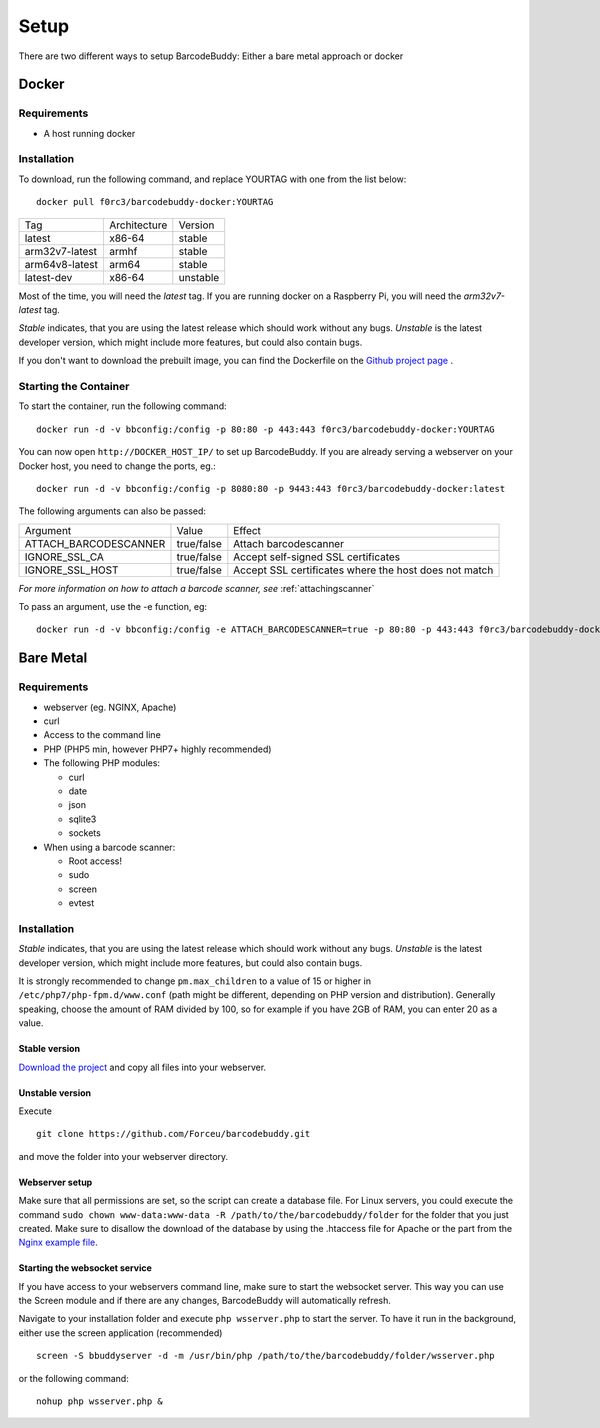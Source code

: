 .. _setup:

=====
Setup
=====

There are two different ways to setup BarcodeBuddy: Either a bare metal approach or docker

******
Docker
******


Requirements
^^^^^^^^^^^^


* A host running docker


Installation
^^^^^^^^^^^^
To download, run the following command, and replace YOURTAG with one from the list below:
::

  docker pull f0rc3/barcodebuddy-docker:YOURTAG

+----------------+--------------+----------+
|       Tag      | Architecture |  Version |
+----------------+--------------+----------+
|     latest     |    x86-64    |  stable  |
+----------------+--------------+----------+
| arm32v7-latest |     armhf    |  stable  |
+----------------+--------------+----------+
| arm64v8-latest |     arm64    |  stable  |
+----------------+--------------+----------+
|   latest-dev   |    x86-64    | unstable |
+----------------+--------------+----------+

Most of the time, you will need the *latest* tag. If you are running docker on a Raspberry Pi, you will need the *arm32v7-latest* tag.

*Stable* indicates, that you are using the latest release which should work without any bugs. *Unstable* is the latest developer version, which might include more features, but could also contain bugs.

If you don't want to download the prebuilt image, you can find the Dockerfile on the `Github project page <https://github.com/Forceu/barcodebuddy-docker>`_
. 

Starting the Container
^^^^^^^^^^^^^^^^^^^^^^

To start the container, run the following command: ::

 docker run -d -v bbconfig:/config -p 80:80 -p 443:443 f0rc3/barcodebuddy-docker:YOURTAG

You can now open ``http://DOCKER_HOST_IP/`` to set up BarcodeBuddy. If you are already serving a webserver on your Docker host, you need to change the ports, eg.:
::

 docker run -d -v bbconfig:/config -p 8080:80 -p 9443:443 f0rc3/barcodebuddy-docker:latest

The following arguments can also be passed:

+-----------------------+------------+-------------------------------------+
|        Argument       |    Value   |                Effect               |
+-----------------------+------------+-------------------------------------+
| ATTACH_BARCODESCANNER | true/false | Attach barcodescanner               |
+-----------------------+------------+-------------------------------------+
| IGNORE_SSL_CA         | true/false | Accept self-signed SSL certificates |
+-----------------------+------------+-------------------------------------+
| IGNORE_SSL_HOST       | true/false | Accept SSL certificates where the   |
|                       |            | host does not match                 |
+-----------------------+------------+-------------------------------------+

*For more information on how to attach a barcode scanner, see* :ref:`attachingscanner`

To pass an argument, use the -e function, eg:
::

 docker run -d -v bbconfig:/config -e ATTACH_BARCODESCANNER=true -p 80:80 -p 443:443 f0rc3/barcodebuddy-docker:latest

**********
Bare Metal
**********

Requirements
^^^^^^^^^^^^

* webserver (eg. NGINX, Apache)
* curl
* Access to the command line
* PHP (PHP5 min, however PHP7+ highly recommended)
* The following PHP modules:

  * curl
  * date
  * json
  * sqlite3
  * sockets
* When using a barcode scanner:

  * Root access!
  * sudo
  * screen
  * evtest


Installation
^^^^^^^^^^^^

*Stable* indicates, that you are using the latest release which should work without any bugs. *Unstable* is the latest developer version, which might include more features, but could also contain bugs.

It is strongly recommended to change ``pm.max_children`` to a value of 15 or higher in ``/etc/php7/php-fpm.d/www.conf`` (path might be different, depending on PHP version and distribution). Generally speaking, choose the amount of RAM divided by 100, so for example if you have 2GB of RAM, you can enter 20 as a value.

Stable version
"""""""""""""""""
`Download the project <https://github.com/Forceu/barcodebuddy/releases/>`_ and copy all files into your webserver.

Unstable version
"""""""""""""""""
Execute 
::

 git clone https://github.com/Forceu/barcodebuddy.git

and move the folder into your webserver directory.

Webserver setup
"""""""""""""""""

Make sure that all permissions are set, so the script can create a database file. For Linux servers, you could execute the command ``sudo chown www-data:www-data -R /path/to/the/barcodebuddy/folder`` for the folder that you just created. Make sure to disallow the download of the database by using the .htaccess file for Apache or the part from the `Nginx example file <https://github.com/Forceu/barcodebuddy/blob/master/example/nginxConfiguration.conf>`_.

Starting the websocket service
""""""""""""""""""""""""""""""

If you have access to your webservers command line, make sure to start the websocket server. This way you can use the Screen module and if there are any changes, BarcodeBuddy will automatically refresh.

Navigate to your installation folder and execute ``php wsserver.php`` to start the server. To have it run in the background, either use the screen application (recommended)
::

 screen -S bbuddyserver -d -m /usr/bin/php /path/to/the/barcodebuddy/folder/wsserver.php

or the following command:
::

 nohup php wsserver.php &
